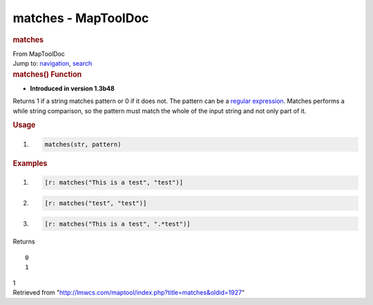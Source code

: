 ====================
matches - MapToolDoc
====================

.. contents::
   :depth: 3
..

.. container:: noprint
   :name: mw-page-base

.. container:: noprint
   :name: mw-head-base

.. container:: mw-body
   :name: content

   .. container:: mw-indicators

   .. rubric:: matches
      :name: firstHeading
      :class: firstHeading

   .. container:: mw-body-content
      :name: bodyContent

      .. container::
         :name: siteSub

         From MapToolDoc

      .. container::
         :name: contentSub

      .. container:: mw-jump
         :name: jump-to-nav

         Jump to: `navigation <#mw-head>`__, `search <#p-search>`__

      .. container:: mw-content-ltr
         :name: mw-content-text

         .. rubric:: matches() Function
            :name: matches-function

         .. container:: template_version

            • **Introduced in version 1.3b48**

         .. container:: template_description

            Returns 1 if a string matches pattern or 0 if it does not.
            The pattern can be a `regular
            expression <Macros:regular_expression>`__.
            Matches performs a while string comparison, so the pattern
            must match the whole of the input string and not only part
            of it.

         .. rubric:: Usage
            :name: usage

         .. container:: mw-geshi mw-code mw-content-ltr

            .. container:: mtmacro source-mtmacro

               #. .. code-block:: none

                     matches(str, pattern)

         .. rubric:: Examples
            :name: examples

         .. container:: template_examples

            .. container:: mw-geshi mw-code mw-content-ltr

               .. container:: mtmacro source-mtmacro

                  #. .. code-block:: none

                            [r: matches("This is a test", "test")]

                  #. .. code-block:: none

                            [r: matches("test", "test")]

                  #. .. code-block:: none

                            [r: matches("This is a test", ".*test")]

            Returns

            ::

                  0
                  1

            1

      .. container:: printfooter

         Retrieved from
         "http://lmwcs.com/maptool/index.php?title=matches&oldid=1927"

